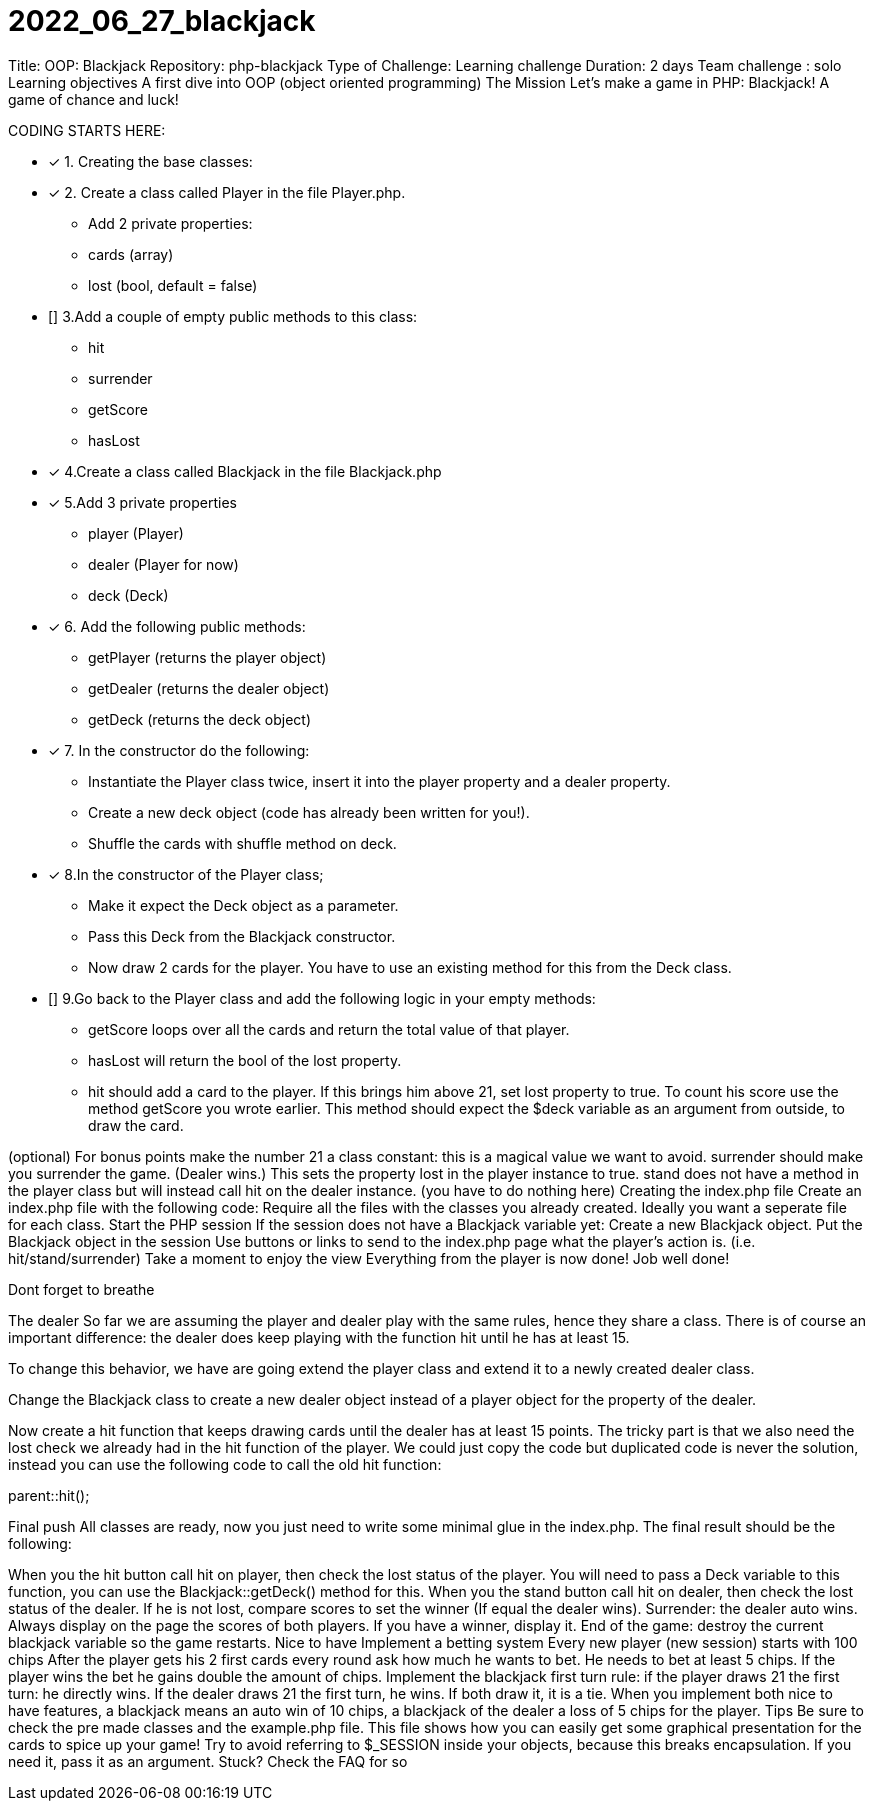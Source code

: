 # 2022_06_27_blackjack

Title: OOP: Blackjack
Repository: php-blackjack
Type of Challenge: Learning challenge
Duration: 2 days
Team challenge : solo
Learning objectives
A first dive into OOP (object oriented programming)
The Mission
Let's make a game in PHP: Blackjack! A game of chance and luck!

CODING STARTS HERE:

- [x] 1. Creating the base classes:
- [x] 2. Create a class called Player in the file Player.php.
    * Add 2 private properties:
    * cards (array)
    * lost (bool, default = false)
- [] 3.Add a couple of empty public methods to this class:
 * hit
 * surrender
 * getScore
 * hasLost
- [x] 4.Create a class called Blackjack in the file Blackjack.php
- [x] 5.Add 3 private properties
 * player (Player)
 * dealer (Player for now)
 * deck (Deck)
- [x] 6. Add the following public methods:
 * getPlayer (returns the player object)
 * getDealer (returns the dealer object)
 * getDeck (returns the deck object)
- [x] 7. In the constructor do the following:
 * Instantiate the Player class twice, insert it into the player property and a dealer property.
 * Create a new deck object (code has already been written for you!).
 * Shuffle the cards with shuffle method on deck.
- [x] 8.In the constructor of the Player class;
 * Make it expect the Deck object as a parameter.
 * Pass this Deck from the Blackjack constructor.
 * Now draw 2 cards for the player. You have to use an existing method for this from the Deck class.
- [] 9.Go back to the Player class and add the following logic in your empty methods:
 * getScore loops over all the cards and return the total value of that player.
 * hasLost will return the bool of the lost property.
 * hit should add a card to the player. If this brings him above 21, set lost property to true. To count his score use the method getScore you wrote earlier. This method should expect the $deck variable as an argument from outside, to draw the card.

(optional) For bonus points make the number 21 a class constant: this is a magical value we want to avoid.
surrender should make you surrender the game. (Dealer wins.) This sets the property lost in the player instance to true.
stand does not have a method in the player class but will instead call hit on the dealer instance. (you have to do nothing here)
Creating the index.php file
Create an index.php file with the following code:
Require all the files with the classes you already created. Ideally you want a seperate file for each class.
Start the PHP session
If the session does not have a Blackjack variable yet:
Create a new Blackjack object.
Put the Blackjack object in the session
Use buttons or links to send to the index.php page what the player's action is. (i.e. hit/stand/surrender)
Take a moment to enjoy the view
Everything from the player is now done! Job well done!

Dont forget to breathe

The dealer
So far we are assuming the player and dealer play with the same rules, hence they share a class. There is of course an important difference: the dealer does keep playing with the function hit until he has at least 15.

To change this behavior, we have are going extend the player class and extend it to a newly created dealer class.

Change the Blackjack class to create a new dealer object instead of a player object for the property of the dealer.

Now create a hit function that keeps drawing cards until the dealer has at least 15 points. The tricky part is that we also need the lost check we already had in the hit function of the player. We could just copy the code but duplicated code is never the solution, instead you can use the following code to call the old hit function:

parent::hit();

Final push
All classes are ready, now you just need to write some minimal glue in the index.php. The final result should be the following:

When you the hit button call hit on player, then check the lost status of the player. You will need to pass a Deck variable to this function, you can use the Blackjack::getDeck() method for this.
When you the stand button call hit on dealer, then check the lost status of the dealer. If he is not lost, compare scores to set the winner (If equal the dealer wins).
Surrender: the dealer auto wins.
Always display on the page the scores of both players. If you have a winner, display it.
End of the game: destroy the current blackjack variable so the game restarts.
Nice to have
Implement a betting system
Every new player (new session) starts with 100 chips
After the player gets his 2 first cards every round ask how much he wants to bet. He needs to bet at least 5 chips.
If the player wins the bet he gains double the amount of chips.
Implement the blackjack first turn rule: if the player draws 21 the first turn: he directly wins. If the dealer draws 21 the first turn, he wins. If both draw it, it is a tie.
When you implement both nice to have features, a blackjack means an auto win of 10 chips, a blackjack of the dealer a loss of 5 chips for the player.
Tips
Be sure to check the pre made classes and the example.php file. This file shows how you can easily get some graphical presentation for the cards to spice up your game!
Try to avoid referring to $_SESSION inside your objects, because this breaks encapsulation. If you need it, pass it as an argument.
Stuck? Check the FAQ for so